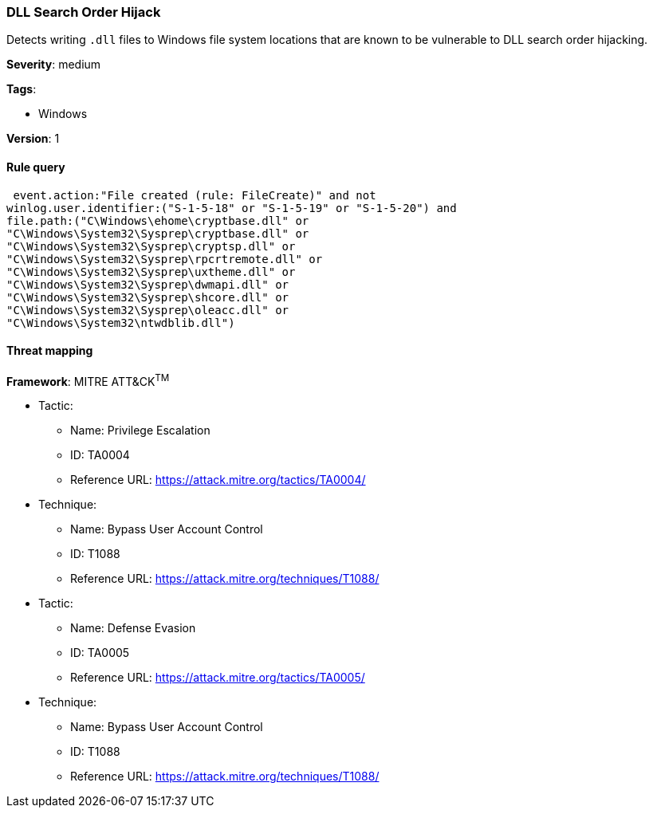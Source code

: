 [[dll-search-order-hijack]]
=== DLL Search Order Hijack

Detects writing `.dll` files to Windows file system locations that are known to 
be vulnerable to DLL search order hijacking.

*Severity*: medium

*Tags*:

* Windows

*Version*: 1

==== Rule query


[source,js]
----------------------------------
 event.action:"File created (rule: FileCreate)" and not
winlog.user.identifier:("S-1-5-18" or "S-1-5-19" or "S-1-5-20") and
file.path:("C\Windows\ehome\cryptbase.dll" or
"C\Windows\System32\Sysprep\cryptbase.dll" or
"C\Windows\System32\Sysprep\cryptsp.dll" or
"C\Windows\System32\Sysprep\rpcrtremote.dll" or
"C\Windows\System32\Sysprep\uxtheme.dll" or
"C\Windows\System32\Sysprep\dwmapi.dll" or
"C\Windows\System32\Sysprep\shcore.dll" or
"C\Windows\System32\Sysprep\oleacc.dll" or
"C\Windows\System32\ntwdblib.dll")
----------------------------------

==== Threat mapping

*Framework*: MITRE ATT&CK^TM^

* Tactic:
** Name: Privilege Escalation
** ID: TA0004
** Reference URL: https://attack.mitre.org/tactics/TA0004/
* Technique:
** Name: Bypass User Account Control
** ID: T1088
** Reference URL: https://attack.mitre.org/techniques/T1088/


* Tactic:
** Name: Defense Evasion
** ID: TA0005
** Reference URL: https://attack.mitre.org/tactics/TA0005/
* Technique:
** Name: Bypass User Account Control
** ID: T1088
** Reference URL: https://attack.mitre.org/techniques/T1088/
